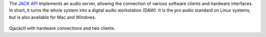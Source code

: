 .. title: JACK
.. slug: jack
.. date: 2020-11-05 10:47:15 UTC
.. tags: 
.. category: basics:linuxaudio
.. priority: 1
.. link: 
.. description: 
.. type: text


The `JACK API <https://jackaudio.org/>`_ implements
an audio server, allowing
the connection of various software clients and
hardware interfaces.
In short, it turns the whole
system into a digital audio workstation (DAW).
It is the pro audio standard on Linux systems,
but is also available for Mac and Windows.


.. figure:: /images/basics/qjackctl_connect.png
	    :width: 400
		    
Qjackctl with hardware connections and two clients.


